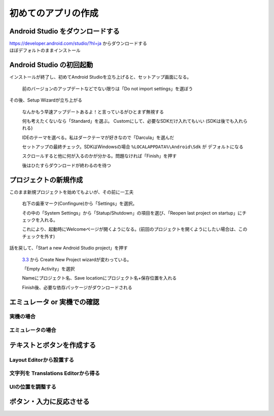 ===============================================================================
初めてのアプリの作成
===============================================================================

Android Studio をダウンロードする
===============================================================================

| https://developer.android.com/studio/?hl=ja からダウンロードする
| ほぼデフォルトのままインストール

    .. image:: ../images/1-1_install.PNG
    .. image:: ../images/1-2_install.PNG
    .. image:: ../images/1-3_install.PNG
    .. image:: ../images/1-4_install.PNG
    .. image:: ../images/1-5_install.PNG
    .. image:: ../images/1-6_install.PNG
    .. image:: ../images/1-7_install.PNG


Android Studio の初回起動
===============================================================================

インストールが終了し、初めてAndroid Studioを立ち上げると、セットアップ画面になる。

    .. image:: ../images/2-1_install.PNG

    前のバージョンのアップデートなどでない限りは「Do not import settings」を選ぼう


その後、Setup Wizardが立ち上がる

    .. image:: ../images/3-1_setup-wizard.PNG

    なんかもう早速アップデートあるよ！と言っているがひとまず無視する

    .. image:: ../images/3-2_setup-wizard.PNG

    何も考えたくないなら「Standard」を選ぶ。
    Customにして、必要なSDKだけ入れてもいい
    (SDKは後でも入れられる)

    .. image:: ../images/3-3_setup-wizard.PNG

    IDEのテーマを選べる。私はダークテーマが好きなので「Darcula」を選んだ

    .. image:: ../images/3-4_setup-wizard.PNG

    セットアップの最終チェック。SDKはWindowsの場合 ``%LOCALAPPDATA%\Android\Sdk`` が デフォルトになる

    .. image:: ../images/3-5_setup-wizard.PNG

    スクロールすると他に何が入るのかが分かる。問題なければ「Finish」を押す

    .. image:: ../images/3-6_setup-wizard.PNG

    後はひたすらダウンロードが終わるのを待つ



プロジェクトの新規作成
===============================================================================

.. image:: ../images/4-1_welcome.png

このまま新規プロジェクトを始めてもよいが、その前に一工夫

    .. image:: ../images/5-1_settings.png

    右下の歯車マーク(Confingure)から「Settings」を選択。

    その中の「System Settings」から「Statup/Shutdown」の項目を選び、「Reopen last project on startup」にチェックを入れる。

    これにより、起動時にWelcomeページが開くようになる。(前回のプロジェクトを開くようにしたい場合は、このチェックを外す)


話を戻して、「Start a new Android Studio project」を押す

    `3.3 <https://developer.android.com/studio/releases/?hl=ja#3-3-0>`_ から Create New Project wizardが変わっている。

    .. image:: ../images/6-1_new-project.png

    「Empty Activity」を選択

    .. image:: ../images/6-2_new-project.png

    Nameにプロジェクト名、Save locationにプロジェクト名+保存位置を入れる

    .. image:: ../images/6-3_new-project.png

    Finish後、必要な依存パッケージがダウンロードされる



エミュレータ or 実機での確認
===============================================================================

実機の場合
-------------------------------------------------------------------------------

.. todo:: 実機での確認手順を書く https://developer.android.com/training/basics/firstapp/running-app?hl=ja#RealDevice



エミュレータの場合
-------------------------------------------------------------------------------
.. todo:: エミュレータでの確認手順を書く https://developer.android.com/training/basics/firstapp/running-app?hl=ja#Emulator



テキストとボタンを作成する
===============================================================================


Layout Editorから設置する
-------------------------------------------------------------------------------

.. todo:: Layout Editor を開く https://developer.android.com/training/basics/firstapp/running-app?hl=ja#Emulator

.. todo:: テキスト ボックスを追加する https://developer.android.com/training/basics/firstapp/building-ui?hl=ja#textbox

.. todo:: ボタンを追加する https://developer.android.com/training/basics/firstapp/building-ui?hl=ja#button



文字列を Translations Editorから得る
-------------------------------------------------------------------------------

.. todo:: UI 文字列を変更する https://developer.android.com/training/basics/firstapp/building-ui?hl=ja#strings


UIの位置を調整する
-------------------------------------------------------------------------------

.. todo:: テキスト ボックスのサイズを柔軟にする https://developer.android.com/training/basics/firstapp/building-ui?hl=ja#flexible




ボタン・入力に反応させる
===============================================================================

.. todo:: 別の Activity を開始する https://developer.android.com/training/basics/firstapp/starting-activity?hl=ja


.. seealso::

    `初めてのアプリの作成  |  Android Developers <https://developer.android.com/training/basics/firstapp/?hl=ja>`_
